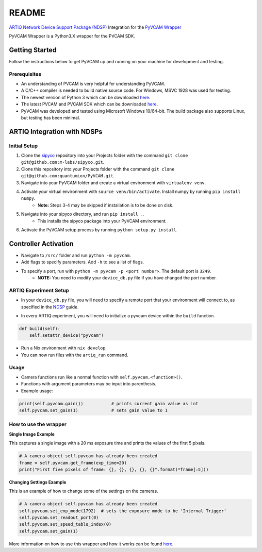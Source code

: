 README
============

`ARTIQ`_ `Network Device Support Package (NDSP)`_ Integration for the `PyVCAM Wrapper`_

.. _ARTIQ: http://m-labs.hk/experiment-control/artiq/
.. _Network Device Support Package (NDSP): https://m-labs.hk/artiq/manual/developing_a_ndsp.html
.. _PyVCAM Wrapper: https://github.com/Photometrics/PyVCAM

PyVCAM Wrapper is a Python3.X wrapper for the PVCAM SDK.

Getting Started
---------------
Follow the instructions below to get PyVCAM up and running on your machine for development and testing.


Prerequisites
^^^^^^^^^^^^^
* An understanding of PVCAM is very helpful for understanding PyVCAM.
* A C/C++ compiler is needed to build native source code. For Windows, MSVC 1928 was used for testing.
* The newest version of Python 3 which can be downloaded `here <https://www.python.org/downloads/>`__.
* The latest PVCAM and PVCAM SDK which can be downloaded `here <https://www.photometrics.com/support/software/#software>`__.
* PyVCAM was developed and tested using Microsoft Windows 10/64-bit. The build package also supports Linux, but testing has been minimal.

ARTIQ Integration with NDSPs
------------------------------------------------------------------------------------------------------------------------

Initial Setup
^^^^^^^^^^^^^

1. Clone the `sipyco <https://github.com/m-labs/sipyco>`_ repository into your Projects folder with the command ``git clone git@github.com:m-labs/sipyco.git``.
2. Clone this repository into your Projects folder with the command ``git clone git@github.com:quantumion/PyVCAM.git``.
3. Navigate into your PyVCAM folder and create a virtual environment with ``virtualenv venv``. 
4. Activate your virtual environment with ``source venv/bin/activate``. Install numpy by running ``pip install numpy``.
    * **Note:** Steps 3-4 may be skipped if installation is to be done on disk.
5. Navigate into your sipyco directory, and run ``pip install .``.
    * This installs the sipyco package into your PyVCAM environment.
6. Activate the PyVCAM setup process by running ``python setup.py install``.

Controller Activation
---------------------

* Navigate to ``/src/`` folder and run ``python -m pyvcam``.
* Add flags to specify parameters. Add ``-h`` to see a list of flags.
* To specify a port, run with ``python -m pyvcam -p <port number>``. The default port is ``3249``.
    * **NOTE:** You need to modify your ``device_db.py`` file if you have changed the port number.
    
ARTIQ Experiment Setup
^^^^^^^^^^^^^^^^^^^^^^

* In your ``device_db.py`` file, you will need to specify a remote port that your environment will connect to, as specified in the `NDSP <https://m-labs.hk/artiq/manual/developing_a_ndsp.html>`_ guide.

.. code-block.:: python
    
    device_db = {
        "pyvcam": {
            "type": "controller",
            "host": "::1",
            "port": 3249, # Change this for a different port number
            "command": "python ~/Projects/QuantumIon-ARTIQ-System/pyvcam/aqctl_pyvcam.py -p {port}"
        }
        ... # The rest of your device_db
    }

* In every ARTIQ experiment, you will need to initialize a pyvcam device within the ``build`` function.

.. code-block:: python

    def build(self):
        self.setattr_device("pyvcam")

* Run a Nix environment with ``nix develop``.
* You can now run files with the ``artiq_run`` command.

Usage
^^^^^

* Camera functions run like a normal function with ``self.pyvcam.<function>()``.
* Functions with argument parameters may be input into parenthesis.
* Example usage:

.. code-block:: python

    print(self.pyvcam.gain())           # prints current gain value as int
    self.pyvcam.set_gain(1)             # sets gain value to 1

How to use the wrapper
^^^^^^^^^^^^^^^^^^^^^^
**Single Image Example**

This captures a single image with a 20 ms exposure time and prints the values of the first 5 pixels.

.. code-block::

    # A camera object self.pyvcam has already been created
    frame = self.pyvcam.get_frame(exp_time=20)
    print("First five pixels of frame: {}, {}, {}, {}, {}".format(*frame[:5]))

**Changing Settings Example**

This is an example of how to change some of the settings on the cameras.

.. code-block::

    # A camera object self.pyvcam has already been created
    self.pyvcam.set_exp_mode(1792)  # sets the exposure mode to be 'Internal Trigger'
    self.pyvcam.set_readout_port(0)
    self.pyvcam.set_speed_table_index(0)
    self.pyvcam.set_gain(1)


More information on how to use this wrapper and how it works can be found `here <https://github.com/Photometrics/PyVCAM/blob/master/docs/PyVCAM%20Wrapper.md>`__.